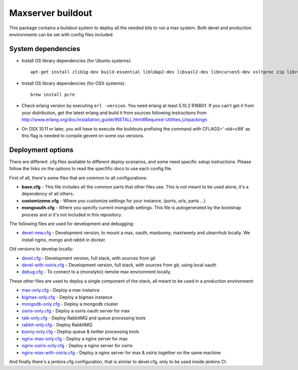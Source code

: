 Maxserver buildout
==================

This package contains a buildout system to deploy all the needed
bits to run a max system. Both devel and production environments
can be set with config files included.

System dependencies
-------------------

* Install OS library dependencies (for Ubuntu systems)::

    apt-get install zlib1g-dev build-essential libldap2-dev libsasl2-dev libncurses5-dev xsltproc zip libreadline6-dev libncurses5-dev libncursesw5-dev libsqlite3-dev libssl-dev tk-dev libgdbm-dev libc6-dev libbz2-dev libxslt1-dev libpcre3-dev libjpeg62-dev libzlcore-dev libfreetype6-dev libffi-dev erlang libtiff5-dev

* Install OS library dependencies (for OSX systems)::

    brew install pcre

* Check erlang version by executing ``erl -version``. You need erlang at least 5.10.2 R16B01. If you can't get it from your distribution, get the latest erlang and build it from sources following instructions from http://www.erlang.org/doc/installation_guide/INSTALL.html#Required-Utilities_Unpackingn

* On OSX 10.11 or later, you will have to execute the buildouts prefixing the command with CFLAGS='-std=c99' as this flag is needed to compile gevent on some osx versions.

Deployment options
------------------

There are different .cfg files available to different deploy scenarios, and some need specific setup instructions. Please follow the links on the options to read the specfific docs to use each config file.

First of all, there's some files that are common to all configurations:

- **base.cfg** - This file includes all the common parts that other files use. This is not meant to be used alone, it's a dependency of all others.
- **customizeme.cfg** - Where you customize settings for your instance, (ports, urls, parts ...)
- **mongoauth.cfg** - Where you specify current mongodb settings. This file is autogenerated by the bootstrap process and si it's not included in this repository.


The following files are used for development and debugging:

- `devel-new.cfg <docs/devel-new.rst>`_ - Development version, to mount a max, oauth, maxbunny, maxtweety and ulearnhub locally. We install nginx, mongo and rabbit in docker.

Old versions to develop locally:

- `devel.cfg <docs/devel.rst>`_ - Development version, full stack, with sources from git
- `devel-with-osiris.cfg <docs/devel-with-osiris.rst>`_ - Development version, full stack, with sources from git, using local oauth
- `debug.cfg <docs/debug.rst>`_ - To connect to a (monolytic) remote max environment locally.

These other files are used to deploy a single component of the stack, all
meant to be used in a production environment:

- `max-only.cfg <docs/max.rst>`_ - Deploy a max instance
- `bigmax-only.cfg <docs/bigmax.rst>`_ - Deploy a bigmax instance
- `mongodb-only.cfg <docs/mongodb.rst>`_ - Deploy a mongodb cluster
- `osiris-only.cfg <docs/osiris.rst>`_ - Deploy a osiris oauth server for max

- `talk-only.cfg <docs/talk.rst>`_ - Deploy RabbitMQ and queue processing tools
- `rabbit-only.cfg <docs/rabbit.rst>`_ - Deploy RabbitMQ
- `bunny-only.cfg <docs/bunny.rst>`_ - Deploy queue & twitter processing tools

- `nginx-max-only.cfg <docs/nginx-max.rst>`_ - Deploy a nginx server for max
- `nginx-osiris-only.cfg <docs/nginx-osiris.rst>`_ - Deploy a nginx server for osiris
- `nginx-max-with-osiris.cfg <docs/nginx-max-osiris.rst>`_ - Deploy a nginx server for max & osiris together on the same machine


And finally there's a jenkins.cfg configuration, that is similar to devel.cfg, only to be used inside jenkins CI.
